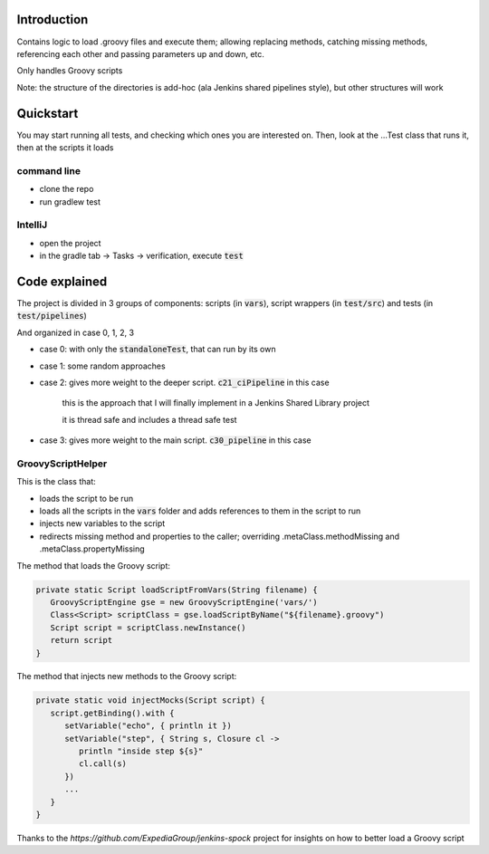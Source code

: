 Introduction
============

Contains logic to load .groovy files and execute them; allowing replacing methods, catching missing methods, referencing each other and passing parameters up and down, etc.

Only handles Groovy scripts

Note: the structure of the directories is add-hoc (ala Jenkins shared pipelines style), but other structures will work

Quickstart
==========

You may start running all tests, and checking which ones you are interested on. Then, look at the ...Test class that runs it, then at the scripts it loads

command line
------------

- clone the repo
- run gradlew test

IntelliJ
--------

- open the project
- in the gradle tab -> Tasks -> verification, execute :code:`test`

Code explained
==============

The project is divided in 3 groups of components: scripts (in :code:`vars`), script wrappers (in :code:`test/src`) and tests (in :code:`test/pipelines`)

And organized in case 0, 1, 2, 3

- case 0: with only the :code:`standaloneTest`, that can run by its own

- case 1: some random approaches

- case 2: gives more weight to the deeper script. :code:`c21_ciPipeline` in this case

   this is the approach that I will finally implement in a Jenkins Shared Library project

   it is thread safe and includes a thread safe test

- case 3: gives more weight to the main script. :code:`c30_pipeline` in this case

GroovyScriptHelper
------------------

This is the class that:

- loads the script to be run
- loads all the scripts in the :code:`vars` folder and adds references to them in the script to run
- injects new variables to the script
- redirects missing method and properties to the caller; overriding .metaClass.methodMissing and .metaClass.propertyMissing

The method that loads the Groovy script:

.. code-block:: groovy

   private static Script loadScriptFromVars(String filename) {
      GroovyScriptEngine gse = new GroovyScriptEngine('vars/')
      Class<Script> scriptClass = gse.loadScriptByName("${filename}.groovy")
      Script script = scriptClass.newInstance()
      return script
   }

The method that injects new methods to the Groovy script:

.. code-block:: groovy

   private static void injectMocks(Script script) {
      script.getBinding().with {
         setVariable("echo", { println it })
         setVariable("step", { String s, Closure cl ->
            println "inside step ${s}"
            cl.call(s)
         })
         ...
      }
   }

Thanks to the `https://github.com/ExpediaGroup/jenkins-spock` project for insights on how to better load a Groovy script
